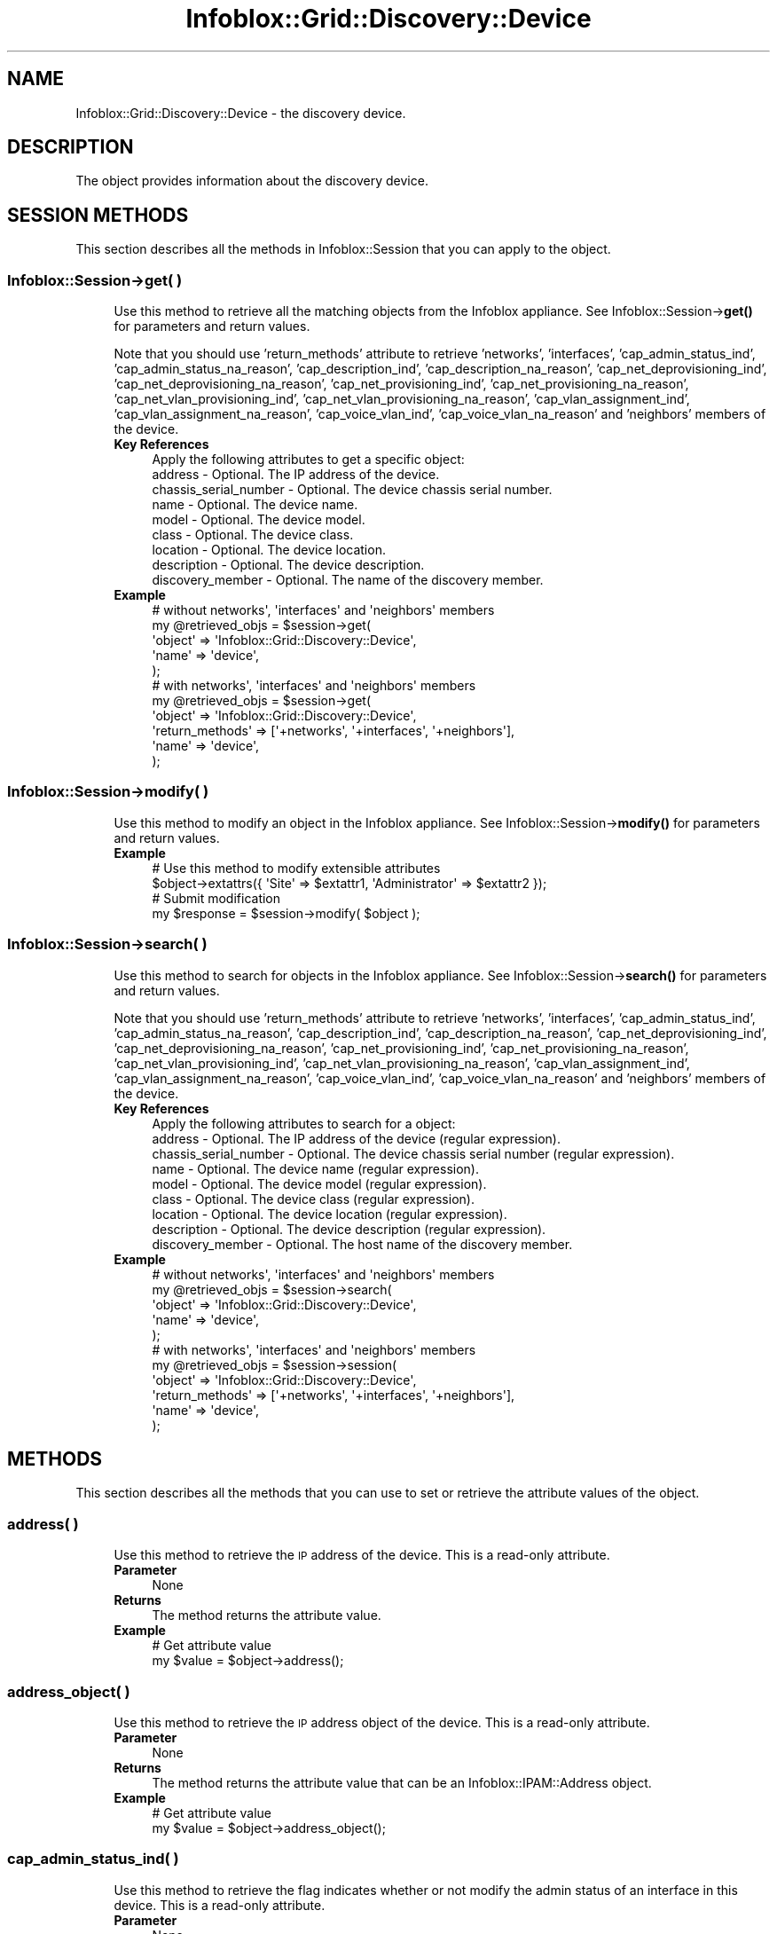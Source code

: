 .\" Automatically generated by Pod::Man 4.14 (Pod::Simple 3.40)
.\"
.\" Standard preamble:
.\" ========================================================================
.de Sp \" Vertical space (when we can't use .PP)
.if t .sp .5v
.if n .sp
..
.de Vb \" Begin verbatim text
.ft CW
.nf
.ne \\$1
..
.de Ve \" End verbatim text
.ft R
.fi
..
.\" Set up some character translations and predefined strings.  \*(-- will
.\" give an unbreakable dash, \*(PI will give pi, \*(L" will give a left
.\" double quote, and \*(R" will give a right double quote.  \*(C+ will
.\" give a nicer C++.  Capital omega is used to do unbreakable dashes and
.\" therefore won't be available.  \*(C` and \*(C' expand to `' in nroff,
.\" nothing in troff, for use with C<>.
.tr \(*W-
.ds C+ C\v'-.1v'\h'-1p'\s-2+\h'-1p'+\s0\v'.1v'\h'-1p'
.ie n \{\
.    ds -- \(*W-
.    ds PI pi
.    if (\n(.H=4u)&(1m=24u) .ds -- \(*W\h'-12u'\(*W\h'-12u'-\" diablo 10 pitch
.    if (\n(.H=4u)&(1m=20u) .ds -- \(*W\h'-12u'\(*W\h'-8u'-\"  diablo 12 pitch
.    ds L" ""
.    ds R" ""
.    ds C` ""
.    ds C' ""
'br\}
.el\{\
.    ds -- \|\(em\|
.    ds PI \(*p
.    ds L" ``
.    ds R" ''
.    ds C`
.    ds C'
'br\}
.\"
.\" Escape single quotes in literal strings from groff's Unicode transform.
.ie \n(.g .ds Aq \(aq
.el       .ds Aq '
.\"
.\" If the F register is >0, we'll generate index entries on stderr for
.\" titles (.TH), headers (.SH), subsections (.SS), items (.Ip), and index
.\" entries marked with X<> in POD.  Of course, you'll have to process the
.\" output yourself in some meaningful fashion.
.\"
.\" Avoid warning from groff about undefined register 'F'.
.de IX
..
.nr rF 0
.if \n(.g .if rF .nr rF 1
.if (\n(rF:(\n(.g==0)) \{\
.    if \nF \{\
.        de IX
.        tm Index:\\$1\t\\n%\t"\\$2"
..
.        if !\nF==2 \{\
.            nr % 0
.            nr F 2
.        \}
.    \}
.\}
.rr rF
.\" ========================================================================
.\"
.IX Title "Infoblox::Grid::Discovery::Device 3"
.TH Infoblox::Grid::Discovery::Device 3 "2018-06-05" "perl v5.32.0" "User Contributed Perl Documentation"
.\" For nroff, turn off justification.  Always turn off hyphenation; it makes
.\" way too many mistakes in technical documents.
.if n .ad l
.nh
.SH "NAME"
Infoblox::Grid::Discovery::Device \- the discovery device.
.SH "DESCRIPTION"
.IX Header "DESCRIPTION"
The object provides information about the discovery device.
.SH "SESSION METHODS"
.IX Header "SESSION METHODS"
This section describes all the methods in Infoblox::Session that you can apply to the object.
.SS "Infoblox::Session\->get( )"
.IX Subsection "Infoblox::Session->get( )"
.RS 4
Use this method to retrieve all the matching objects from the Infoblox appliance. See Infoblox::Session\->\fBget()\fR for parameters and return values.
.Sp
Note that you should use 'return_methods' attribute to retrieve 'networks', 'interfaces', 'cap_admin_status_ind', 'cap_admin_status_na_reason', 'cap_description_ind', 'cap_description_na_reason', 'cap_net_deprovisioning_ind', 'cap_net_deprovisioning_na_reason', 'cap_net_provisioning_ind', 'cap_net_provisioning_na_reason', 'cap_net_vlan_provisioning_ind', 'cap_net_vlan_provisioning_na_reason', 'cap_vlan_assignment_ind', 'cap_vlan_assignment_na_reason', 'cap_voice_vlan_ind', 'cap_voice_vlan_na_reason'  and 'neighbors' members of the device.
.IP "\fBKey References\fR" 4
.IX Item "Key References"
.Vb 1
\& Apply the following attributes to get a specific object:
\&
\&  address     \- Optional. The IP address of the device.
\&  chassis_serial_number \- Optional. The device chassis serial number.
\&  name        \- Optional. The device name.
\&  model       \- Optional. The device model.
\&  class       \- Optional. The device class.
\&  location    \- Optional. The device location.
\&  description \- Optional. The device description.
\&  discovery_member \- Optional. The name of the discovery member.
.Ve
.IP "\fBExample\fR" 4
.IX Item "Example"
.Vb 5
\& # without networks\*(Aq, \*(Aqinterfaces\*(Aq and \*(Aqneighbors\*(Aq members
\& my @retrieved_objs = $session\->get(
\&     \*(Aqobject\*(Aq => \*(AqInfoblox::Grid::Discovery::Device\*(Aq,
\&     \*(Aqname\*(Aq   => \*(Aqdevice\*(Aq,
\& );
\&
\& # with networks\*(Aq, \*(Aqinterfaces\*(Aq and \*(Aqneighbors\*(Aq members
\& my @retrieved_objs = $session\->get(
\&     \*(Aqobject\*(Aq => \*(AqInfoblox::Grid::Discovery::Device\*(Aq,
\&     \*(Aqreturn_methods\*(Aq => [\*(Aq+networks\*(Aq, \*(Aq+interfaces\*(Aq, \*(Aq+neighbors\*(Aq],
\&     \*(Aqname\*(Aq   => \*(Aqdevice\*(Aq,
\& );
.Ve
.RE
.RS 4
.RE
.SS "Infoblox::Session\->modify( )"
.IX Subsection "Infoblox::Session->modify( )"
.RS 4
Use this method to modify an object in the Infoblox appliance. See Infoblox::Session\->\fBmodify()\fR for parameters and return values.
.IP "\fBExample\fR" 4
.IX Item "Example"
.Vb 4
\& # Use this method to modify extensible attributes
\& $object\->extattrs({ \*(AqSite\*(Aq => $extattr1, \*(AqAdministrator\*(Aq => $extattr2 });
\& # Submit modification
\& my $response = $session\->modify( $object );
.Ve
.RE
.RS 4
.RE
.SS "Infoblox::Session\->search( )"
.IX Subsection "Infoblox::Session->search( )"
.RS 4
Use this method to search for objects in the Infoblox appliance. See Infoblox::Session\->\fBsearch()\fR for parameters and return values.
.Sp
Note that you should use 'return_methods' attribute to retrieve 'networks', 'interfaces', 'cap_admin_status_ind', 'cap_admin_status_na_reason', 'cap_description_ind', 'cap_description_na_reason', 'cap_net_deprovisioning_ind', 'cap_net_deprovisioning_na_reason', 'cap_net_provisioning_ind', 'cap_net_provisioning_na_reason', 'cap_net_vlan_provisioning_ind', 'cap_net_vlan_provisioning_na_reason', 'cap_vlan_assignment_ind', 'cap_vlan_assignment_na_reason', 'cap_voice_vlan_ind', 'cap_voice_vlan_na_reason'  and 'neighbors' members of the device.
.IP "\fBKey References\fR" 4
.IX Item "Key References"
.Vb 1
\& Apply the following attributes to search for a object:
\&
\&  address     \- Optional. The IP address of the device (regular expression).
\&  chassis_serial_number \- Optional. The device chassis serial number (regular expression).
\&  name        \- Optional. The device name (regular expression).
\&  model       \- Optional. The device model (regular expression).
\&  class       \- Optional. The device class (regular expression).
\&  location    \- Optional. The device location (regular expression).
\&  description \- Optional. The device description (regular expression).
\&  discovery_member \- Optional. The host name of the discovery member.
.Ve
.IP "\fBExample\fR" 4
.IX Item "Example"
.Vb 5
\& # without networks\*(Aq, \*(Aqinterfaces\*(Aq and \*(Aqneighbors\*(Aq members
\& my @retrieved_objs = $session\->search(
\&     \*(Aqobject\*(Aq => \*(AqInfoblox::Grid::Discovery::Device\*(Aq,
\&     \*(Aqname\*(Aq   => \*(Aqdevice\*(Aq,
\& );
\&
\& # with networks\*(Aq, \*(Aqinterfaces\*(Aq and \*(Aqneighbors\*(Aq members
\& my @retrieved_objs = $session\->session(
\&     \*(Aqobject\*(Aq => \*(AqInfoblox::Grid::Discovery::Device\*(Aq,
\&     \*(Aqreturn_methods\*(Aq => [\*(Aq+networks\*(Aq, \*(Aq+interfaces\*(Aq, \*(Aq+neighbors\*(Aq],
\&     \*(Aqname\*(Aq   => \*(Aqdevice\*(Aq,
\& );
.Ve
.RE
.RS 4
.RE
.SH "METHODS"
.IX Header "METHODS"
This section describes all the methods that you can use to set or retrieve the attribute values of the object.
.SS "address( )"
.IX Subsection "address( )"
.RS 4
Use this method to retrieve the \s-1IP\s0 address of the device. This is a read-only attribute.
.IP "\fBParameter\fR" 4
.IX Item "Parameter"
None
.IP "\fBReturns\fR" 4
.IX Item "Returns"
The method returns the attribute value.
.IP "\fBExample\fR" 4
.IX Item "Example"
.Vb 2
\& # Get attribute value
\& my $value = $object\->address();
.Ve
.RE
.RS 4
.RE
.SS "address_object( )"
.IX Subsection "address_object( )"
.RS 4
Use this method to retrieve the \s-1IP\s0 address object of the device. This is a read-only attribute.
.IP "\fBParameter\fR" 4
.IX Item "Parameter"
None
.IP "\fBReturns\fR" 4
.IX Item "Returns"
The method returns the attribute value that can be an Infoblox::IPAM::Address object.
.IP "\fBExample\fR" 4
.IX Item "Example"
.Vb 2
\& # Get attribute value
\& my $value = $object\->address_object();
.Ve
.RE
.RS 4
.RE
.SS "cap_admin_status_ind( )"
.IX Subsection "cap_admin_status_ind( )"
.RS 4
Use this method to retrieve the flag indicates whether or not modify the admin status of an interface in this device. This is a read-only attribute.
.IP "\fBParameter\fR" 4
.IX Item "Parameter"
None
.IP "\fBReturns\fR" 4
.IX Item "Returns"
The method returns the attribute value. Note that this method has to be explicitly requested via Infoblox::Session's return_methods member.
.IP "\fBExample\fR" 4
.IX Item "Example"
.Vb 2
\& # Get attribute value
\& my $value = $object\->cap_admin_status_ind();
.Ve
.RE
.RS 4
.RE
.SS "cap_admin_status_na_reason( )"
.IX Subsection "cap_admin_status_na_reason( )"
.RS 4
Use this method to retrieve the reason if the edit admin status action is not available. This is a read-only attribute.
.IP "\fBParameter\fR" 4
.IX Item "Parameter"
None
.IP "\fBReturns\fR" 4
.IX Item "Returns"
The method returns the attribute value. Note that this method has to be explicitly requested via Infoblox::Session's return_methods member.
.IP "\fBExample\fR" 4
.IX Item "Example"
.Vb 2
\& # Get attribute value
\& my $value = $object\->cap_admin_status_na_reason();
.Ve
.RE
.RS 4
.RE
.SS "cap_description_ind( )"
.IX Subsection "cap_description_ind( )"
.RS 4
Use this method to retrieve the flag indicates whether or not modify the description of an interface in this device. This is a read-only attribute.
.IP "\fBParameter\fR" 4
.IX Item "Parameter"
None
.IP "\fBReturns\fR" 4
.IX Item "Returns"
The method returns the attribute value. Note that this method has to be explicitly requested via Infoblox::Session's return_methods member.
.IP "\fBExample\fR" 4
.IX Item "Example"
.Vb 2
\& # Get attribute value
\& my $value = $object\->cap_description_ind();
.Ve
.RE
.RS 4
.RE
.SS "cap_description_na_reason( )"
.IX Subsection "cap_description_na_reason( )"
.RS 4
Use this method to retrieve the reason if the description edit action is not available. This is a read-only attribute.
.IP "\fBParameter\fR" 4
.IX Item "Parameter"
None
.IP "\fBReturns\fR" 4
.IX Item "Returns"
The method returns the attribute value. Note that this method has to be explicitly requested via Infoblox::Session's return_methods member.
.IP "\fBExample\fR" 4
.IX Item "Example"
.Vb 2
\& # Get attribute value
\& my $value = $object\->cap_description_na_reason();
.Ve
.RE
.RS 4
.RE
.SS "cap_net_deprovisioning_ind( )"
.IX Subsection "cap_net_deprovisioning_ind( )"
.RS 4
Use this method to retrieve the flag indicates whether or not deprovision a network from interfaces of this device. This is a read-only attribute.
.IP "\fBParameter\fR" 4
.IX Item "Parameter"
None
.IP "\fBReturns\fR" 4
.IX Item "Returns"
The method returns the attribute value. Note that this method has to be explicitly requested via Infoblox::Session's return_methods member.
.IP "\fBExample\fR" 4
.IX Item "Example"
.Vb 2
\& # Get attribute value
\& my $value = $object\->cap_net_deprovisioning_ind();
.Ve
.RE
.RS 4
.RE
.SS "cap_net_deprovisioning_na_reason( )"
.IX Subsection "cap_net_deprovisioning_na_reason( )"
.RS 4
Use this method to retrieve the reason if the deprovision a network from interfaces of this device is not available. This is a read-only attribute.
.IP "\fBParameter\fR" 4
.IX Item "Parameter"
None
.IP "\fBReturns\fR" 4
.IX Item "Returns"
The method returns the attribute value. Note that this method has to be explicitly requested via Infoblox::Session's return_methods member.
.IP "\fBExample\fR" 4
.IX Item "Example"
.Vb 2
\& # Get attribute value
\& my $value = $object\->cap_net_deprovisioning_na_reason();
.Ve
.RE
.RS 4
.RE
.SS "cap_net_provisioning_ind( )"
.IX Subsection "cap_net_provisioning_ind( )"
.RS 4
Use this method to retrieve the flag indicates whether or not modify the network associated to an interface of this device. This is a read-only attribute.
.IP "\fBParameter\fR" 4
.IX Item "Parameter"
None
.IP "\fBReturns\fR" 4
.IX Item "Returns"
The method returns the attribute value. Note that this method has to be explicitly requested via Infoblox::Session's return_methods member.
.IP "\fBExample\fR" 4
.IX Item "Example"
.Vb 2
\& # Get attribute value
\& my $value = $object\->cap_net_provisioning_ind();
.Ve
.RE
.RS 4
.RE
.SS "cap_net_provisioning_na_reason( )"
.IX Subsection "cap_net_provisioning_na_reason( )"
.RS 4
Use this method to retrieve the reason if the network provisioning is not available. This is a read-only attribute.
.IP "\fBParameter\fR" 4
.IX Item "Parameter"
None
.IP "\fBReturns\fR" 4
.IX Item "Returns"
The method returns the attribute value. Note that this method has to be explicitly requested via Infoblox::Session's return_methods member.
.IP "\fBExample\fR" 4
.IX Item "Example"
.Vb 2
\& # Get attribute value
\& my $value = $object\->cap_net_provisioning_na_reason();
.Ve
.RE
.RS 4
.RE
.SS "cap_net_vlan_provisioning_ind( )"
.IX Subsection "cap_net_vlan_provisioning_ind( )"
.RS 4
Use this method to retrieve the flag indicates whether or not create a \s-1VLAN\s0 and then provision a network in to this interface. This is a read-only attribute.
.IP "\fBParameter\fR" 4
.IX Item "Parameter"
None
.IP "\fBReturns\fR" 4
.IX Item "Returns"
The method returns the attribute value. Note that this method has to be explicitly requested via Infoblox::Session's return_methods member.
.IP "\fBExample\fR" 4
.IX Item "Example"
.Vb 2
\& # Get attribute value
\& my $value = $object\->cap_net_vlan_provisioning_ind();
.Ve
.RE
.RS 4
.RE
.SS "cap_net_vlan_provisioning_na_reason( )"
.IX Subsection "cap_net_vlan_provisioning_na_reason( )"
.RS 4
Use this method to retrieve the reason if the network provisioning on \s-1VLAN\s0 is not available. This is a read-only attribute.
.IP "\fBParameter\fR" 4
.IX Item "Parameter"
None
.IP "\fBReturns\fR" 4
.IX Item "Returns"
The method returns the attribute value. Note that this method has to be explicitly requested via Infoblox::Session's return_methods member.
.IP "\fBExample\fR" 4
.IX Item "Example"
.Vb 2
\& # Get attribute value
\& my $value = $object\->cap_net_vlan_provisioning_na_reason();
.Ve
.RE
.RS 4
.RE
.SS "cap_vlan_assignment_ind( )"
.IX Subsection "cap_vlan_assignment_ind( )"
.RS 4
Use this method to retrieve the flag indicates whether or not modify the \s-1VLAN\s0 assignement of an interface in this device. This is a read-only attribute.
.IP "\fBParameter\fR" 4
.IX Item "Parameter"
None
.IP "\fBReturns\fR" 4
.IX Item "Returns"
The method returns the attribute value. Note that this method has to be explicitly requested via Infoblox::Session's return_methods member.
.IP "\fBExample\fR" 4
.IX Item "Example"
.Vb 2
\& # Get attribute value
\& my $value = $object\->cap_vlan_assignment_ind();
.Ve
.RE
.RS 4
.RE
.SS "cap_vlan_assignment_na_reason( )"
.IX Subsection "cap_vlan_assignment_na_reason( )"
.RS 4
Use this method to retrieve the reason if the vlan assignment action is not available. This is a read-only attribute.
.IP "\fBParameter\fR" 4
.IX Item "Parameter"
None
.IP "\fBReturns\fR" 4
.IX Item "Returns"
The method returns the attribute value. Note that this method has to be explicitly requested via Infoblox::Session's return_methods member.
.IP "\fBExample\fR" 4
.IX Item "Example"
.Vb 2
\& # Get attribute value
\& my $value = $object\->cap_vlan_assignment_na_reason();
.Ve
.RE
.RS 4
.RE
.SS "cap_voice_vlan_ind( )"
.IX Subsection "cap_voice_vlan_ind( )"
.RS 4
Use this method to retrieve the flag indicates whether or not modify the voice vlan assignement of an interface in this device. This is a read-only attribute.
.IP "\fBParameter\fR" 4
.IX Item "Parameter"
None
.IP "\fBReturns\fR" 4
.IX Item "Returns"
The method returns the attribute value. Note that this method has to be explicitly requested via Infoblox::Session's return_methods member.
.IP "\fBExample\fR" 4
.IX Item "Example"
.Vb 2
\& # Get attribute value
\& my $value = $object\->cap_voice_vlan_ind();
.Ve
.RE
.RS 4
.RE
.SS "cap_voice_vlan_na_reason( )"
.IX Subsection "cap_voice_vlan_na_reason( )"
.RS 4
Use this method to retrieve the reason if the voice vlan assignment action is not available. This is a read-only attribute.
.IP "\fBParameter\fR" 4
.IX Item "Parameter"
None
.IP "\fBReturns\fR" 4
.IX Item "Returns"
The method returns the attribute value. Note that this method has to be explicitly requested via Infoblox::Session's return_methods member.
.IP "\fBExample\fR" 4
.IX Item "Example"
.Vb 2
\& # Get attribute value
\& my $value = $object\->cap_voice_vlan_na_reason();
.Ve
.RE
.RS 4
.RE
.SS "chassis_serial_number( )"
.IX Subsection "chassis_serial_number( )"
.RS 4
Use this method to retrieve the device chassis serial number. This is a read-only attribute.
.IP "\fBParameter\fR" 4
.IX Item "Parameter"
None
.IP "\fBReturns\fR" 4
.IX Item "Returns"
The method returns the attribute value.
.IP "\fBExample\fR" 4
.IX Item "Example"
.Vb 2
\& # Get attribute value
\& my $value = $object\->chassis_serial_number();
.Ve
.RE
.RS 4
.RE
.SS "class( )"
.IX Subsection "class( )"
.RS 4
Use this method to retrieve the device class. This is a read-only attribute.
.IP "\fBParameter\fR" 4
.IX Item "Parameter"
None
.IP "\fBReturns\fR" 4
.IX Item "Returns"
The method returns the attribute value.
.IP "\fBExample\fR" 4
.IX Item "Example"
.Vb 2
\& # Get attribute value
\& my $value = $object\->class();
.Ve
.RE
.RS 4
.RE
.SS "description( )"
.IX Subsection "description( )"
.RS 4
Use this method to retrieve the device description. This is a read-only attribute.
.IP "\fBParameter\fR" 4
.IX Item "Parameter"
None
.IP "\fBReturns\fR" 4
.IX Item "Returns"
The method returns the attribute value.
.IP "\fBExample\fR" 4
.IX Item "Example"
.Vb 2
\& # Get attribute value
\& my $value = $object\->description();
.Ve
.RE
.RS 4
.RE
.SS "discover_now_status( )"
.IX Subsection "discover_now_status( )"
.RS 4
Use this method to retrieve the current discovery status. This attribute is read-only.
.IP "\fBParameter\fR" 4
.IX Item "Parameter"
None.
.IP "\fBReturns\fR" 4
.IX Item "Returns"
The method returns the attribute value that can be '\s-1COMPLETE\s0', '\s-1FAILED\s0', '\s-1NONE\s0', '\s-1PENDING\s0' or '\s-1RUNNING\s0'.
.IP "\fBExample\fR" 4
.IX Item "Example"
.Vb 2
\& #Get discover_now_status
\& my $discover_now_status = $object\->discover_now_status();
.Ve
.RE
.RS 4
.RE
.SS "extattrs( )"
.IX Subsection "extattrs( )"
.RS 4
Use this method to set or retrieve the extensible attributes associated with the Device object.
.IP "\fBParameter\fR" 4
.IX Item "Parameter"
Valid value is a hash reference containing the names of extensible attributes and their associated values ( Infoblox::Grid::Extattr objects ).
.IP "\fBReturns\fR" 4
.IX Item "Returns"
If you specified a parameter, the method returns true when the modification succeeds, and returns false when the operation fails.
.Sp
If you did not specify a parameter, the method returns the attribute value.
.IP "\fBExample\fR" 4
.IX Item "Example"
.Vb 4
\& #Get extattrs
\& my $ref_extattrs = $object\->extattrs();
\& #Modify extattrs
\& $object\->extattrs({ \*(AqSite\*(Aq => $extattr1, \*(AqAdministrator\*(Aq => $extattr2 });
.Ve
.RE
.RS 4
.RE
.SS "interfaces( )"
.IX Subsection "interfaces( )"
.RS 4
Use this method to retrieve a list of the device interfaces. This is a read-only attribute.
.IP "\fBParameter\fR" 4
.IX Item "Parameter"
None
.IP "\fBReturns\fR" 4
.IX Item "Returns"
The method returns the attribute value that can be an array reference that contains Infoblox::Grid::Discovery::DeviceInterface objects. Note that this method has to be explicitly requested via Infoblox::Session's return_methods member.
.IP "\fBExample\fR" 4
.IX Item "Example"
.Vb 2
\& # Get attribute value
\& my $value = $object\->interfaces();
.Ve
.RE
.RS 4
.RE
.SS "location( )"
.IX Subsection "location( )"
.RS 4
Use this method to retrieve the device location. This is a read-only attribute.
.IP "\fBParameter\fR" 4
.IX Item "Parameter"
None
.IP "\fBReturns\fR" 4
.IX Item "Returns"
The method returns the attribute value.
.IP "\fBExample\fR" 4
.IX Item "Example"
.Vb 2
\& # Get attribute value
\& my $value = $object\->location();
.Ve
.RE
.RS 4
.RE
.SS "model( )"
.IX Subsection "model( )"
.RS 4
Use this method to retrieve the device model name. This is a read-only attribute.
.IP "\fBParameter\fR" 4
.IX Item "Parameter"
None
.IP "\fBReturns\fR" 4
.IX Item "Returns"
The method returns the attribute value.
.IP "\fBExample\fR" 4
.IX Item "Example"
.Vb 2
\& # Get attribute value
\& my $value = $object\->model();
.Ve
.RE
.RS 4
.RE
.SS "ms_ad_user_data( )"
.IX Subsection "ms_ad_user_data( )"
.RS 4
Use this method to retrieve Microsoft Active Directory users related information. This is a read-only attribute.
.IP "\fBParameter\fR" 4
.IX Item "Parameter"
None
.IP "\fBReturns\fR" 4
.IX Item "Returns"
The valid return value is an Infoblox::Grid::MSServer::AdUser::Data object.
.IP "\fBExample\fR" 4
.IX Item "Example"
.Vb 2
\& #Get ms_ad_user_data
\& my $ms_ad_user_data = $object\->ms_ad_user_data();
.Ve
.RE
.RS 4
.RE
.SS "name( )"
.IX Subsection "name( )"
.RS 4
Use this method to retrieve the device name. This is a read-only attribute.
.IP "\fBParameter\fR" 4
.IX Item "Parameter"
None
.IP "\fBReturns\fR" 4
.IX Item "Returns"
The method returns the attribute value.
.IP "\fBExample\fR" 4
.IX Item "Example"
.Vb 2
\& # Get attribute value
\& my $value = $object\->name();
.Ve
.RE
.RS 4
.RE
.SS "neighbors( )"
.IX Subsection "neighbors( )"
.RS 4
Use this method to retrieve a list of the device neighbors. This is a read-only attribute.
.IP "\fBParameter\fR" 4
.IX Item "Parameter"
None
.IP "\fBReturns\fR" 4
.IX Item "Returns"
The method returns the attribute value that can be an array reference that contains Infoblox::Grid::Discovery::DeviceNeighbor objects. Note that this method has to be explicitly requested via Infoblox::Session's return_methods member.
.IP "\fBExample\fR" 4
.IX Item "Example"
.Vb 2
\& # Get attribute value
\& my $value = $object\->neighbors();
.Ve
.RE
.RS 4
.RE
.SS "network( )"
.IX Subsection "network( )"
.RS 4
Use this method to retrieve the network object. This is a read-only attribute.
.IP "\fBParameter\fR" 4
.IX Item "Parameter"
None
.IP "\fBReturns\fR" 4
.IX Item "Returns"
The method returns the attribute value that can be an Infoblox::DHCP::Network or Infoblox::DHCP::IPv6Network object.
.IP "\fBExample\fR" 4
.IX Item "Example"
.Vb 2
\& # Get attribute value
\& my $value = $object\->network();
.Ve
.RE
.RS 4
.RE
.SS "network_view( )"
.IX Subsection "network_view( )"
.RS 4
Use this method to retrieve the network view name. This is a read-only attribute.
.IP "\fBParameter\fR" 4
.IX Item "Parameter"
None
.IP "\fBReturns\fR" 4
.IX Item "Returns"
The method returns the attribute value.
.IP "\fBExample\fR" 4
.IX Item "Example"
.Vb 2
\& # Get attribute value
\& my $value = $object\->network_view();
.Ve
.RE
.RS 4
.RE
.SS "networks( )"
.IX Subsection "networks( )"
.RS 4
Use this method to retrieve a list of network objects. This is a read-only attribute.
.IP "\fBParameter\fR" 4
.IX Item "Parameter"
None
.IP "\fBReturns\fR" 4
.IX Item "Returns"
The method returns the attribute value that can be an array reference that contains Infoblox::DHCP::Network and Infoblox::DHCP::IPv6Network objects. Note that this method has to be explicitly requested via Infoblox::Session's return_methods member.
.IP "\fBExample\fR" 4
.IX Item "Example"
.Vb 2
\& # Get attribute value
\& my $value = $object\->networks();
.Ve
.RE
.RS 4
.RE
.SS "os_version( )"
.IX Subsection "os_version( )"
.RS 4
Use this method to retrieve the Operating System version running on the device. This is a read-only attribute.
.IP "\fBParameter\fR" 4
.IX Item "Parameter"
None
.IP "\fBReturns\fR" 4
.IX Item "Returns"
The method returns the attribute value.
.IP "\fBExample\fR" 4
.IX Item "Example"
.Vb 2
\& # Get attribute value
\& my $value = $object\->os_version();
.Ve
.RE
.RS 4
.RE
.SS "port_stats( )"
.IX Subsection "port_stats( )"
.RS 4
Use this method to retrieve a list of device port statistics. This is a read-only attribute.
.IP "\fBParameter\fR" 4
.IX Item "Parameter"
None
.IP "\fBReturns\fR" 4
.IX Item "Returns"
The method returns the attribute value that can be an arrary reference that contains Infoblox::Grid::Discovery::Device::PortStatistics objects.
.IP "\fBExample\fR" 4
.IX Item "Example"
.Vb 2
\& # Get attribute value
\& my $value = $object\->port_stats();
.Ve
.RE
.RS 4
.RE
.SS "vendor( )"
.IX Subsection "vendor( )"
.RS 4
Use this method to retrieve the device vendor name. This is a read-only attribute.
.IP "\fBParameter\fR" 4
.IX Item "Parameter"
None
.IP "\fBReturns\fR" 4
.IX Item "Returns"
The method returns the attribute value.
.IP "\fBExample\fR" 4
.IX Item "Example"
.Vb 2
\& # Get attribute value
\& my $value = $object\->vendor();
.Ve
.RE
.RS 4
.RE
.SS "vlan_infos( )"
.IX Subsection "vlan_infos( )"
.RS 4
Use this method to retrieve a list of \s-1VLAN\s0 information. This is a read-only attribute.
.IP "\fBParameter\fR" 4
.IX Item "Parameter"
None
.IP "\fBReturns\fR" 4
.IX Item "Returns"
The method returns the attribute value that can be an arrary reference that contains Infoblox::Grid::Discovery::VLANInfo objects.
.IP "\fBExample\fR" 4
.IX Item "Example"
.Vb 2
\& # Get attribute value
\& my $value = $object\->vlan_infos();
.Ve
.RE
.RS 4
.RE
.SH "AUTHOR"
.IX Header "AUTHOR"
Infoblox Inc. <http://www.infoblox.com/>
.SH "SEE ALSO"
.IX Header "SEE ALSO"
Infoblox::Session, Infoblox::DHCP::Network, Infoblox::DHCP::IPv6Network, Infoblox::Grid::Discovery::DeviceNeighbor,  Infoblox::Grid::Discovery::DeviceInterface, Infoblox::IPAM::Address, Infoblox::Grid::MSServer::AdUser::Data
.SH "COPYRIGHT"
.IX Header "COPYRIGHT"
Copyright (c) 2017 Infoblox Inc.
